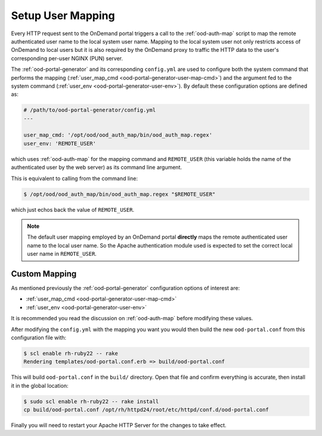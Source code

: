 .. _authentication-overview-map-user:

Setup User Mapping
==================

Every HTTP request sent to the OnDemand portal triggers a call to the
:ref:`ood-auth-map` script to map the remote authenticated user name to the
local system user name. Mapping to the local system user not only restricts
access of OnDemand to local users but it is also required by the OnDemand proxy
to traffic the HTTP data to the user's corresponding per-user NGINX (PUN)
server.

The :ref:`ood-portal-generator` and its corresponding ``config.yml`` are used
to configure both the system command that performs the mapping
(:ref:`user_map_cmd <ood-portal-generator-user-map-cmd>`) and the argument fed
to the system command (:ref:`user_env <ood-portal-generator-user-env>`). By
default these configuration options are defined as:

.. code-block:: yaml

   # /path/to/ood-portal-generator/config.yml
   ---

   user_map_cmd: '/opt/ood/ood_auth_map/bin/ood_auth_map.regex'
   user_env: 'REMOTE_USER'

which uses :ref:`ood-auth-map` for the mapping command and ``REMOTE_USER``
(this variable holds the name of the authenticated user by the web server) as
its command line argument.

This is equivalent to calling from the command line:

.. code-block:: console

   $ /opt/ood/ood_auth_map/bin/ood_auth_map.regex "$REMOTE_USER"

which just echos back the value of ``REMOTE_USER``.

.. note::

   The default user mapping employed by an OnDemand portal **directly** maps
   the remote authenticated user name to the local user name. So the Apache
   authentication module used is expected to set the correct local user name in
   ``REMOTE_USER``.

Custom Mapping
--------------

As mentioned previously the :ref:`ood-portal-generator` configuration options
of interest are:

- :ref:`user_map_cmd <ood-portal-generator-user-map-cmd>`
- :ref:`user_env <ood-portal-generator-user-env>`

It is recommended you read the discussion on :ref:`ood-auth-map` before
modifying these values.

After modifying the ``config.yml`` with the mapping you want you would then
build the new ``ood-portal.conf`` from this configuration file with:

.. code-block:: console

   $ scl enable rh-ruby22 -- rake
   Rendering templates/ood-portal.conf.erb => build/ood-portal.conf

This will build ``ood-portal.conf`` in the ``build/`` directory. Open that file
and confirm everything is accurate, then install it in the global location:

.. code-block:: console

   $ sudo scl enable rh-ruby22 -- rake install
   cp build/ood-portal.conf /opt/rh/httpd24/root/etc/httpd/conf.d/ood-portal.conf

Finally you will need to restart your Apache HTTP Server for the changes to
take effect.
